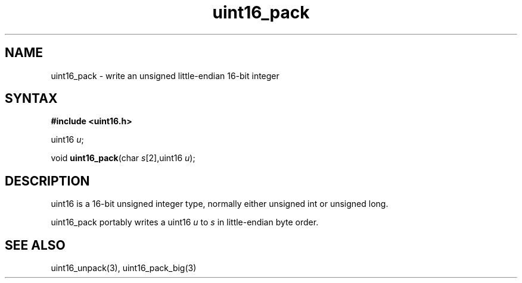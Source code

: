 .TH uint16_pack 3
.SH NAME
uint16_pack \- write an unsigned little-endian 16-bit integer
.SH SYNTAX
.B #include <uint16.h>

uint16 \fIu\fR;

void \fBuint16_pack\fP(char \fIs\fR[2],uint16 \fIu\fR);
.SH DESCRIPTION
uint16 is a 16-bit unsigned integer type, normally either unsigned int
or unsigned long.

uint16_pack portably writes a uint16 \fIu\fR to \fIs\fR in
little-endian byte order.

.SH "SEE ALSO"
uint16_unpack(3), uint16_pack_big(3)
